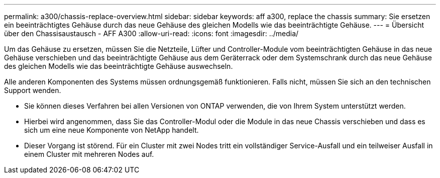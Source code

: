 ---
permalink: a300/chassis-replace-overview.html 
sidebar: sidebar 
keywords: aff a300, replace the chassis 
summary: Sie ersetzen ein beeinträchtigtes Gehäuse durch das neue Gehäuse des gleichen Modells wie das beeinträchtigte Gehäuse. 
---
= Übersicht über den Chassisaustausch - AFF A300
:allow-uri-read: 
:icons: font
:imagesdir: ../media/


[role="lead"]
Um das Gehäuse zu ersetzen, müssen Sie die Netzteile, Lüfter und Controller-Module vom beeinträchtigten Gehäuse in das neue Gehäuse verschieben und das beeinträchtigte Gehäuse aus dem Geräterrack oder dem Systemschrank durch das neue Gehäuse des gleichen Modells wie das beeinträchtigte Gehäuse auswechseln.

Alle anderen Komponenten des Systems müssen ordnungsgemäß funktionieren. Falls nicht, müssen Sie sich an den technischen Support wenden.

* Sie können dieses Verfahren bei allen Versionen von ONTAP verwenden, die von Ihrem System unterstützt werden.
* Hierbei wird angenommen, dass Sie das Controller-Modul oder die Module in das neue Chassis verschieben und dass es sich um eine neue Komponente von NetApp handelt.
* Dieser Vorgang ist störend. Für ein Cluster mit zwei Nodes tritt ein vollständiger Service-Ausfall und ein teilweiser Ausfall in einem Cluster mit mehreren Nodes auf.

